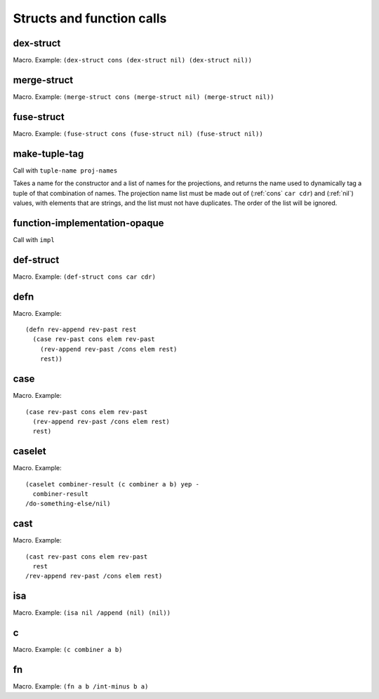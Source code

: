 Structs and function calls
==========================


.. _dex-struct:

dex-struct
----------

Macro. Example:
``(dex-struct cons (dex-struct nil) (dex-struct nil))``

.. todo:: Document this.


.. _merge-struct:

merge-struct
------------

Macro. Example:
``(merge-struct cons (merge-struct nil) (merge-struct nil))``

.. todo:: Document this.


.. _fuse-struct:

fuse-struct
-----------

Macro. Example:
``(fuse-struct cons (fuse-struct nil) (fuse-struct nil))``

.. todo:: Document this.


.. _make-tuple-tag:

make-tuple-tag
--------------

Call with ``tuple-name proj-names``

Takes a name for the constructor and a list of names for the projections, and returns the name used to dynamically tag a tuple of that combination of names. The projection name list must be made out of (:ref:`cons` ``car cdr``) and (:ref:`nil`) values, with elements that are strings, and the list must not have duplicates. The order of the list will be ignored.

..
  TODO: For now, this is the only thing that actually uses :ref:`cons` outside of a macro context. Even this should be changed to use tables, though. If anything else uses :ref:`cons`, we should take :ref:`cons` out of the macro docs and put it in miscellaneous.


.. function-implementation-opaque:

function-implementation-opaque
------------------------------

Call with ``impl``

.. todo:: Document this.


.. _def-struct:

def-struct
--------

Macro. Example: ``(def-struct cons car cdr)``

.. todo:: Document this.


.. _defn:

defn
----

Macro. Example::

  (defn rev-append rev-past rest
    (case rev-past cons elem rev-past
      (rev-append rev-past /cons elem rest)
      rest))

.. todo:: Document this.


.. _case:

case
----

Macro. Example::

  (case rev-past cons elem rev-past
    (rev-append rev-past /cons elem rest)
    rest)

.. todo:: Document this.


.. _caselet:

caselet
-------

Macro. Example::

  (caselet combiner-result (c combiner a b) yep -
    combiner-result
  /do-something-else/nil)

.. todo:: Document this.


.. _cast:

cast
----

Macro. Example::

  (cast rev-past cons elem rev-past
    rest
  /rev-append rev-past /cons elem rest)

.. todo:: Document this.


.. _isa:

isa
---

Macro. Example: ``(isa nil /append (nil) (nil))``

.. todo:: Document this.


.. _c:

c
-

Macro. Example: ``(c combiner a b)``

.. todo:: Document this.


.. _fn:

fn
--

Macro. Example: ``(fn a b /int-minus b a)``

.. todo:: Document this.
